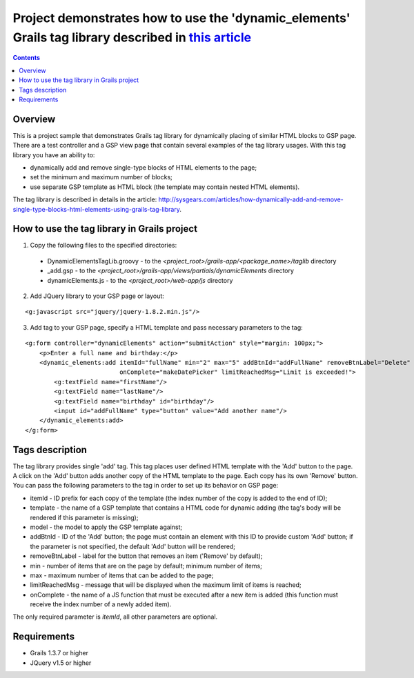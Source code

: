 Project demonstrates how to use the 'dynamic_elements' Grails tag library described in `this article <http://sysgears.com/articles/how-dynamically-add-and-remove-single-type-blocks-html-elements-using-grails-tag-library/>`_
###############################################################################################################################################################################################################################

.. contents::

Overview
========

This is a project sample that demonstrates Grails tag library for dynamically placing of similar HTML blocks to GSP page. There are a test controller and a GSP view page that contain several examples of the tag library usages. With this tag library you have an ability to:

* dynamically add and remove single-type blocks of HTML elements to the page;

* set the minimum and maximum number of blocks;
* use separate GSP template as HTML block (the template may contain nested HTML elements).

The tag library is described in details in the article: http://sysgears.com/articles/how-dynamically-add-and-remove-single-type-blocks-html-elements-using-grails-tag-library.

How to use the tag library in Grails project
============================================

1) Copy the following files to the specified directories:

 * DynamicElementsTagLib.groovy - to the *<project_root>/grails-app/<package_name>/taglib* directory

 * _add.gsp - to the *<project_root>/grails-app/views/partials/dynamicElements* directory
 * dynamicElements.js - to the *<project_root>/web-app/js* directory

2) Add JQuery library to your GSP page or layout:

::

    <g:javascript src="jquery/jquery-1.8.2.min.js"/>

3) Add tag to your GSP page, specify a HTML template and pass necessary parameters to the tag:

::

    <g:form controller="dynamicElements" action="submitAction" style="margin: 100px;">
        <p>Enter a full name and birthday:</p>
        <dynamic_elements:add itemId="fullName" min="2" max="5" addBtnId="addFullName" removeBtnLabel="Delete"
                              onComplete="makeDatePicker" limitReachedMsg="Limit is exceeded!">
            <g:textField name="firstName"/>
            <g:textField name="lastName"/>
            <g:textField name="birthday" id="birthday"/>
            <input id="addFullName" type="button" value="Add another name"/>
        </dynamic_elements:add>
    </g:form>

Tags description
================

The tag library provides single 'add' tag. This tag places user defined HTML template with the 'Add' button to the page. A click on the 'Add' button adds another copy of the HTML template to the page. Each copy has its own 'Remove' button. You can pass the following parameters to the tag in order to set up its behavior on GSP page:

* itemId - ID prefix for each copy of the template (the index number of the copy is added to the end of ID);

* template - the name of a GSP template that contains a HTML code for dynamic adding (the tag's body will be rendered if this parameter is missing);
* model - the model to apply the GSP template against;
* addBtnId - ID of the 'Add' button; the page must contain an element with this ID to provide custom 'Add' button; if the parameter is not specified, the default 'Add' button will be rendered;
* removeBtnLabel - label for the button that removes an item ('Remove' by default);
* min - number of items that are on the page by default; minimum number of items;
* max - maximum number of items that can be added to the page;
* limitReachedMsg - message that will be displayed when the maximum limit of items is reached;
* onComplete - the name of a JS function that must be executed after a new item is added (this function must receive the index number of a newly added item).

The only required parameter is *itemId*, all other parameters are optional.

Requirements
============

* Grails 1.3.7 or higher
* JQuery v1.5 or higher